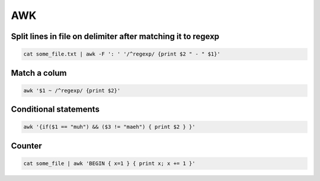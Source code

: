 ###
AWK
###

Split lines in file on delimiter after matching it to regexp
============================================================

.. code-block:: bash

  cat some_file.txt | awk -F ': ' '/^regexp/ {print $2 " - " $1}'


Match a colum
=============

.. code-block:: bash

  awk '$1 ~ /^regexp/ {print $2}'


Conditional statements
======================

.. code-block:: bash

  awk '{if($1 == "muh") && ($3 != "maeh") { print $2 } }'


Counter
=======

.. code-block:: bash

  cat some_file | awk 'BEGIN { x=1 } { print x; x += 1 }'
